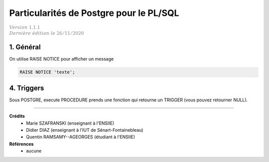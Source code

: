 .. _plsql_postgre:

=========================================
Particularités de Postgre pour le PL/SQL
=========================================

| :math:`\color{grey}{Version \ 1.1.1}`
| :math:`\color{grey}{Dernière \ édition \ le \ 26/11/2020}`

1. Général
======================

On utilise RAISE NOTICE pour afficher un message

.. code:: sql

	RAISE NOTICE 'texte';

4. Triggers
==========================

Sous POSTGRE, execute PROCEDURE prends une fonction qui retourne un TRIGGER
(vous pouvez retourner NULL).

-----

**Crédits**
	* Marie SZAFRANSKI (enseignant à l'ENSIIE)
	* Didier DIAZ (enseignant à l'IUT de Sénart-Fontainebleau)
	* Quentin RAMSAMY--AGEORGES (étudiant à l'ENSIIE)

**Références**
	* aucune